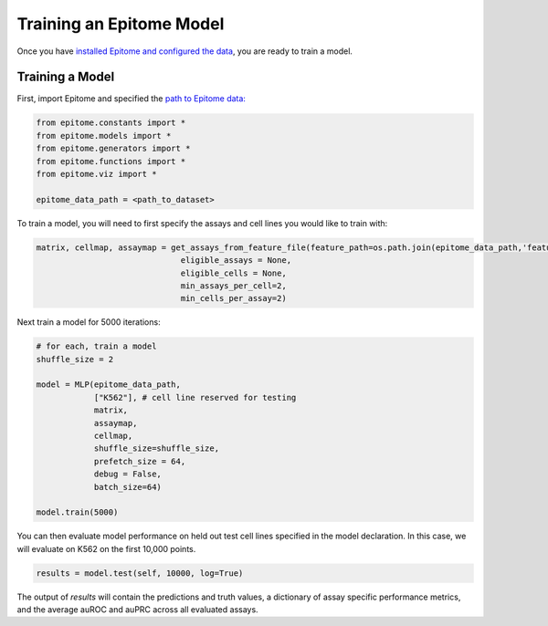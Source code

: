 Training an Epitome Model
=========================

Once you have `installed Epitome and configured the data <../installation/source.html>`__, you are ready to train a model.

Training a Model
----------------

First, import Epitome and specified the `path to Epitome data: <./data.html>`__

.. code:: python

	from epitome.constants import *
	from epitome.models import *
	from epitome.generators import *
	from epitome.functions import *
	from epitome.viz import *

	epitome_data_path = <path_to_dataset>

To train a model, you will need to first specify the assays and cell lines you would like to train with:

.. code:: bash

	matrix, cellmap, assaymap = get_assays_from_feature_file(feature_path=os.path.join(epitome_data_path,'feature_name'),
                                      eligible_assays = None,
                                      eligible_cells = None,
                                      min_assays_per_cell=2,
                                      min_cells_per_assay=2)



Next train a model for 5000 iterations:

.. code:: python

  	# for each, train a model
	shuffle_size = 2

	model = MLP(epitome_data_path,
	            ["K562"], # cell line reserved for testing
	            matrix,
	            assaymap,
	            cellmap,
	            shuffle_size=shuffle_size,
	            prefetch_size = 64,
	            debug = False,
	            batch_size=64)

	model.train(5000)

You can then evaluate model performance on held out test cell lines specified in the model declaration. In this case, we will evaluate on K562 on the first 10,000 points.


.. code:: python

  results = model.test(self, 10000, log=True)

The output of `results` will contain the predictions and truth values, a dictionary of assay specific performance metrics, and the average auROC and auPRC across all evaluated assays.
